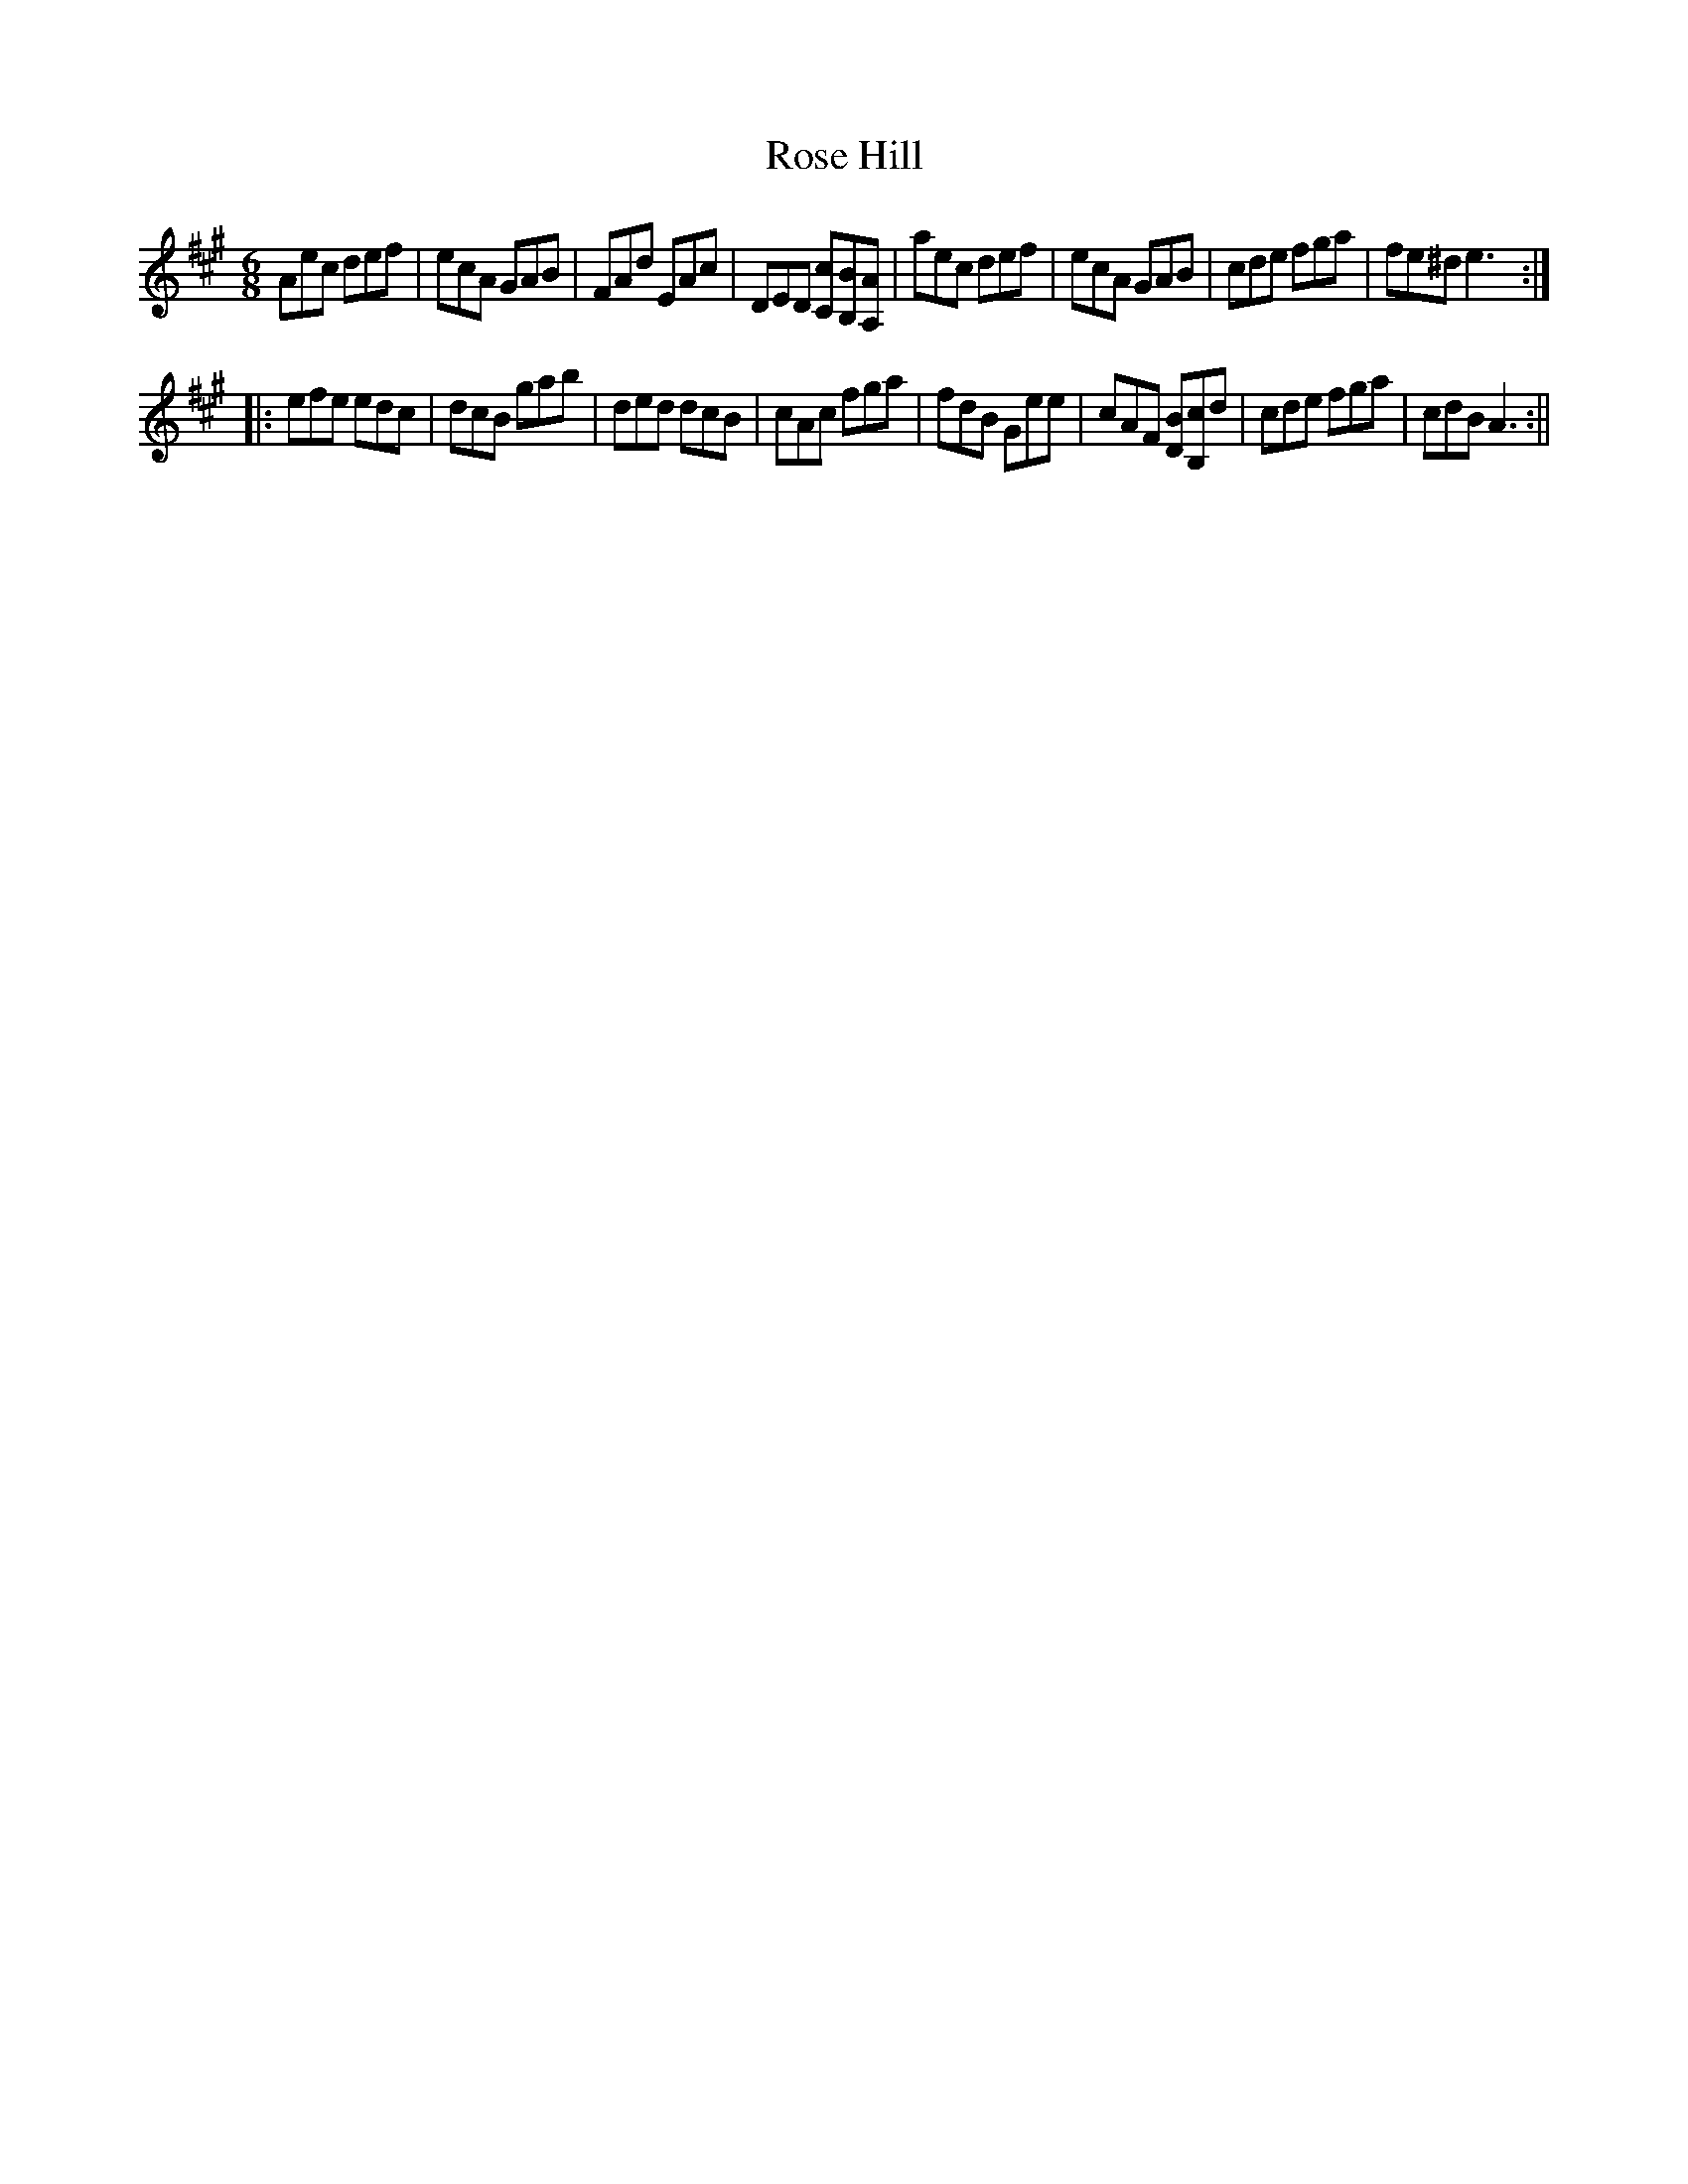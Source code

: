 X:1
T:Rose Hill
M:6/8
L:1/8
B:Thompson's Compleat Collection of 200 Favourite Country Dances, vol. 3 (London, 1773)
Z:Transcribed and edited by Flynn Titford-Mock, 2007
Z:abc's:AK/Fiddler's Companion
K:A
Aec def|ecA GAB|FAd EAc|DED [Cc][B,B][A,A]|aec def|ecA GAB|cde fga|fe^d e3:|
|:efe edc|dcB gab|ded dcB|cAc fga|fdB Gee|cAF [DB][B,c]d|cde fga|cdB A3:||
